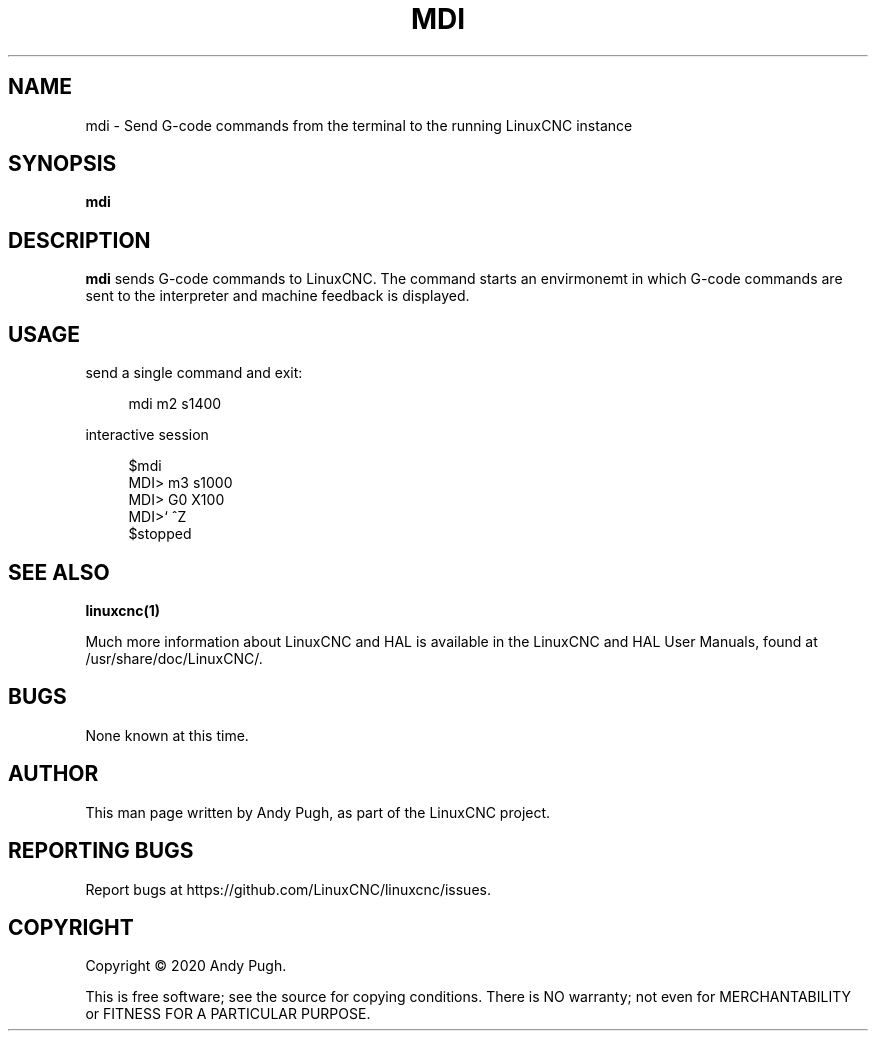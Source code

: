 '\" t
.\"     Title: mdi
.\"    Author: [see the "AUTHOR" section]
.\" Generator: DocBook XSL Stylesheets vsnapshot <http://docbook.sf.net/>
.\"      Date: 05/27/2025
.\"    Manual: LinuxCNC Documentation
.\"    Source: LinuxCNC
.\"  Language: English
.\"
.TH "MDI" "1" "05/27/2025" "LinuxCNC" "LinuxCNC Documentation"
.\" -----------------------------------------------------------------
.\" * Define some portability stuff
.\" -----------------------------------------------------------------
.\" ~~~~~~~~~~~~~~~~~~~~~~~~~~~~~~~~~~~~~~~~~~~~~~~~~~~~~~~~~~~~~~~~~
.\" http://bugs.debian.org/507673
.\" http://lists.gnu.org/archive/html/groff/2009-02/msg00013.html
.\" ~~~~~~~~~~~~~~~~~~~~~~~~~~~~~~~~~~~~~~~~~~~~~~~~~~~~~~~~~~~~~~~~~
.ie \n(.g .ds Aq \(aq
.el       .ds Aq '
.\" -----------------------------------------------------------------
.\" * set default formatting
.\" -----------------------------------------------------------------
.\" disable hyphenation
.nh
.\" disable justification (adjust text to left margin only)
.ad l
.\" -----------------------------------------------------------------
.\" * MAIN CONTENT STARTS HERE *
.\" -----------------------------------------------------------------
.SH "NAME"
mdi \- Send G\-code commands from the terminal to the running LinuxCNC instance
.SH "SYNOPSIS"
.sp
\fBmdi\fR
.SH "DESCRIPTION"
.sp
\fBmdi\fR sends G\-code commands to LinuxCNC\&. The command starts an envirmonemt in which G\-code commands are sent to the interpreter and machine feedback is displayed\&.
.SH "USAGE"
.sp
send a single command and exit:
.sp
.if n \{\
.RS 4
.\}
.nf
mdi m2 s1400
.fi
.if n \{\
.RE
.\}
.sp
interactive session
.sp
.if n \{\
.RS 4
.\}
.nf
$mdi
MDI> m3 s1000
MDI> G0 X100
MDI>` ^Z
$stopped
.fi
.if n \{\
.RE
.\}
.SH "SEE ALSO"
.sp
\fBlinuxcnc(1)\fR
.sp
Much more information about LinuxCNC and HAL is available in the LinuxCNC and HAL User Manuals, found at /usr/share/doc/LinuxCNC/\&.
.SH "BUGS"
.sp
None known at this time\&.
.SH "AUTHOR"
.sp
This man page written by Andy Pugh, as part of the LinuxCNC project\&.
.SH "REPORTING BUGS"
.sp
Report bugs at https://github\&.com/LinuxCNC/linuxcnc/issues\&.
.SH "COPYRIGHT"
.sp
Copyright \(co 2020 Andy Pugh\&.
.sp
This is free software; see the source for copying conditions\&. There is NO warranty; not even for MERCHANTABILITY or FITNESS FOR A PARTICULAR PURPOSE\&.
